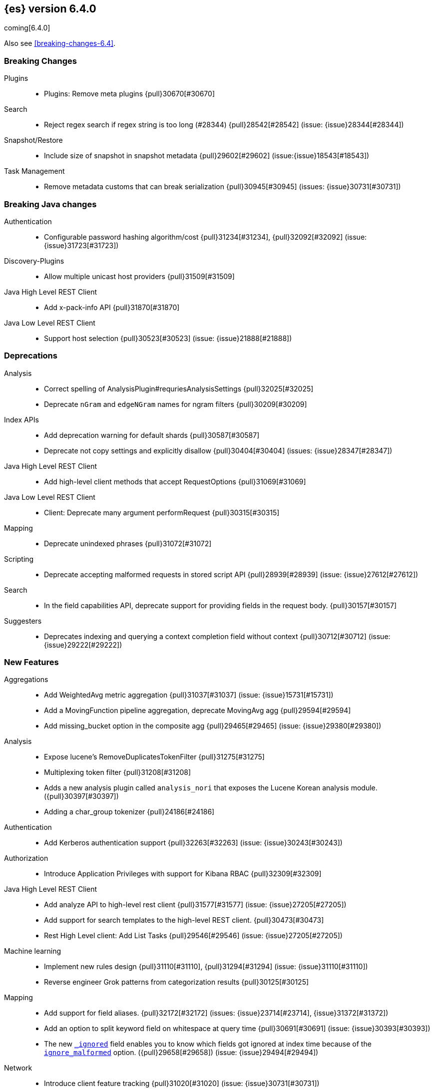 ////
// To add a release, copy and paste the following text,  uncomment the relevant
// sections, and add a link to the new section in the list of releases at the
// top of the page. Note that release subheads must be floated and sections
// cannot be empty.
// TEMPLATE

// [[release-notes-n.n.n]]
// == {es} n.n.n

//[float]
[[breaking-n.n.n]]
//=== Breaking Changes

//[float]
//=== Breaking Java Changes

//[float]
//=== Deprecations

//[float]
//=== New Features

//[float]
//=== Enhancements

//[float]
//=== Bug Fixes

//[float]
//=== Regressions

//[float]
//=== Known Issues
////

[[release-notes-6.4.0]]
== {es} version 6.4.0

coming[6.4.0]

Also see <<breaking-changes-6.4>>.

[float]
[[breaking-6.4.0]]
=== Breaking Changes

Plugins::
* Plugins: Remove meta plugins {pull}30670[#30670]

Search::
* Reject regex search if regex string is too long (#28344) {pull}28542[#28542] (issue: {issue}28344[#28344])

Snapshot/Restore::
* Include size of snapshot in snapshot metadata {pull}29602[#29602] (issue:{issue}18543[#18543])

Task Management::
* Remove metadata customs that can break serialization {pull}30945[#30945] (issues: {issue}30731[#30731])

[float]
[[breaking-java-6.4.0]]
=== Breaking Java changes

Authentication::
* Configurable password hashing algorithm/cost {pull}31234[#31234], {pull}32092[#32092] (issue: {issue}31723[#31723])

Discovery-Plugins::
* Allow multiple unicast host providers {pull}31509[#31509]

Java High Level REST Client::
* Add x-pack-info API {pull}31870[#31870]

Java Low Level REST Client::
* Support host selection {pull}30523[#30523] (issue: {issue}21888[#21888])

[float]
[[deprecation-6.4.0]]
=== Deprecations

Analysis::
* Correct spelling of AnalysisPlugin#requriesAnalysisSettings {pull}32025[#32025]
* Deprecate `nGram` and `edgeNGram` names for ngram filters {pull}30209[#30209]

Index APIs::
* Add deprecation warning for default shards {pull}30587[#30587]
* Deprecate not copy settings and explicitly disallow {pull}30404[#30404] (issues: {issue}28347[#28347])

Java High Level REST Client::
* Add high-level client methods that accept RequestOptions {pull}31069[#31069]

Java Low Level REST Client::
* Client: Deprecate many argument performRequest {pull}30315[#30315]

Mapping::
* Deprecate unindexed phrases {pull}31072[#31072]

Scripting::
* Deprecate accepting malformed requests in stored script API {pull}28939[#28939] (issue: {issue}27612[#27612])

Search::
* In the field capabilities API, deprecate support for providing fields in the request body. {pull}30157[#30157]

Suggesters::
* Deprecates indexing and querying a context completion field without context {pull}30712[#30712] (issue: {issue}29222[#29222])

[float]
[[feature-6.4.0]]
=== New Features

Aggregations::
* Add WeightedAvg metric aggregation {pull}31037[#31037] (issue: {issue}15731[#15731])
* Add a MovingFunction pipeline aggregation, deprecate MovingAvg agg {pull}29594[#29594]
* Add missing_bucket option in the composite agg {pull}29465[#29465] (issue: {issue}29380[#29380])

Analysis::
* Expose lucene's RemoveDuplicatesTokenFilter {pull}31275[#31275]
* Multiplexing token filter {pull}31208[#31208]
* Adds a new analysis plugin called `analysis_nori` that exposes the Lucene Korean
analysis module. ({pull}30397[#30397])
* Adding a char_group tokenizer {pull}24186[#24186]

Authentication::
* Add Kerberos authentication support {pull}32263[#32263] (issue: {issue}30243[#30243])

Authorization::
* Introduce Application Privileges with support for Kibana RBAC {pull}32309[#32309]

Java High Level REST Client::
* Add analyze API to high-level rest client {pull}31577[#31577] (issue: {issue}27205[#27205])
* Add support for search templates to the high-level REST client. {pull}30473[#30473]
* Rest High Level client: Add List Tasks {pull}29546[#29546] (issue: {issue}27205[#27205])

Machine learning::
* Implement new rules design {pull}31110[#31110], {pull}31294[#31294] (issue: {issue}31110[#31110])
* Reverse engineer Grok patterns from categorization results {pull}30125[#30125]

Mapping::
* Add support for field aliases. {pull}32172[#32172] (issues: {issue}23714[#23714], {issue}31372[#31372])
* Add an option to split keyword field on whitespace at query time {pull}30691[#30691] (issue: {issue}30393[#30393])
* The new <<mapping-ignored-field,`_ignored`>> field enables you to know which 
fields got ignored at index time because of the <<ignore-malformed,`ignore_malformed`>>
option. ({pull}29658[#29658]) (issue: {issue}29494[#29494])

Network::
* Introduce client feature tracking {pull}31020[#31020] (issue: {issue}30731[#30731])

Plugins::
* Reload secure settings for plugins - backport (#31383) {pull}31481[#31481] (issue: {issue}29135[#29135])

SQL::
* SQL: Support for escape sequences {pull}31884[#31884] (issue: {issue}31883[#31883])

Scripting::
* Add more contexts to painless execute api {pull}30511[#30511]

Search::
* Index phrases {pull}30450[#30450]
* Add a `format` option to `docvalue_fields`. {pull}29639[#29639] (issue: {issue}27740[#27740])

Watcher::
* Make watcher settings reloadable {pull}31746[#31746]

[float]
 [[enhancement-6.4.0]]
=== Enhancements

{ref-64}/breaking_64_api_changes.html#copy-source-settings-on-resize[Allow copying source settings on index resize operations] ({pull}30255[#30255])

Geo::
* Add validation that geohashes are not empty and don't contain unsupported characters ({pull}30376[#30376])

Rollup::
* Validate timezone in range queries to ensure they match the selected job when
searching ({pull}30338[#30338])
* Rollup now indexes `null` values, meaning a single "unified" job for heterogeneous data is now the recommended pattern ({pull}31402[#31402])
* Rollup Search endpoint now supports the `terms` query  ({pull}30973[#30973])
* Rollups no longer allow patterns that match it's `rollup_index`, which can lead to strange errors ({pull}30491[#30491])
* Validation errors thrown while creating a rollup job are now a specialization of the previous `ActionRequestValidationException`,
 making it easier to catch.  The new exception is `RollupActionRequestValidationException` ({pull}30339[#30339])
 
////
new
////

Aggregations::
* Fix wrong NaN check in MovingFunctions#stdDev() {pull}31888[#31888]
* Mitigate date histogram slowdowns with non-fixed timezones. {pull}30534[#30534] (issue: {issue}28727[#28727])
* Build global ordinals terms bucket from matching ordinals {pull}30166[#30166] (issue: {issue}30117[#30117])

 Analysis::
 * Add exclusion option to `keep_types` token filter {pull}32012[#32012] (issue: {issue}29277[#29277])
 * Added lenient flag for synonym token filter {pull}31484[#31484] (issue: {issue}30968[#30968])
 * Consistent encoder names {pull}29492[#29492]

 Audit::
 * Add opaque_id to audit logging {pull}31878[#31878] (issue: {issue}31521[#31521])

 Authentication::
 * Support RequestedAuthnContext {pull}31238[#31238] (issue: {issue}29995[#29995])
 * Make native realm usage stats accurate {pull}30824[#30824]
 * Limit user to single concurrent auth per realm {pull}30794[#30794] (issue: {issue}30355[#30355])
 * SAML: Process only signed data {pull}30641[#30641]

 CRUD::
 * Support for remote path in reindex api {pull}31290[#31290] (issue: {issue}22913[#22913])
 * Don't swallow exceptions on replication {pull}31179[#31179] (issue: {issue}28571[#28571])

 Circuit Breakers::
 * Enhance Parent circuit breaker error message {pull}32056[#32056]
 * Split CircuitBreaker-related tests {pull}31659[#31659]

 Core::
 * Change ObjectParser exception {pull}31030[#31030] (issue: {issue}30605[#30605])

 Discovery-Plugins::
 * Add support for AWS session tokens {pull}30414[#30414] (issues: {issue}16428[#16428])

 Distributed::
 * Avoid sending duplicate remote failed shard requests {pull}31313[#31313]

 Engine::
 * Adjust translog after versionType is removed in 7.0 {pull}32020[#32020] (issue: {issue}31945[#31945])
 * Enable engine factory to be pluggable {pull}31183[#31183]
 * Allow to trim all ops above a certain seq# with a term lower than X {pull}30176[#30176] (issue: {issue}10708[#10708])
 * Do not add noop from local translog to translog again {pull}29637[#29637]

 Geo::
 * Add support for ignore_unmapped to geo sort {pull}31153[#31153] (issue: {issue}28152[#28152])

 Highlighting::
 * Bypass highlight query terms extraction on empty fields {pull}32090[#32090]

 Index APIs::
 * Add Index UUID to `/_stats` Response {pull}31871[#31871] (issue: {issue}31791[#31791])
 * add support for write index resolution when creating/updating documents {pull}31520[#31520]
 * Allow copying source settings on resize operation {pull}30255[#30255] (issue: {issue}28347[#28347])

 Ingest::
 * Extend KV Processor (#31789) {pull}32232[#32232] (issue: {issue}31786[#31786])
 * Make a few Processors callable by Painless {pull}32170[#32170]
 * date_index_name processor template resolution {pull}31841[#31841]
 * Introduction of a bytes processor {pull}31733[#31733]
 * Extend allowed characters for grok field names {pull}31653[#31653], {pull}31722[#31722] (issue: {issue}21745[#21745])
 * Ingest: Add ignore_missing option to RemoveProc {pull}31693[#31693] (issues: {issue}23086[#23086])
 * Enable Templated Fieldnames in Rename {pull}31690[#31690] (issue: {issue}29657[#29657])
 * Add region ISO code to GeoIP Ingest plugin {pull}31669[#31669]
 * Extend allowed characters for grok field names {pull}31653[#31653] (issue: {issue}21745[#21745])
 * Add ingest-attachment support for per document `indexed_chars` limit {pull}31352[#31352]

 Java High Level REST Client::
 * Add Snapshots Status API to High Level Rest Client {pull}32295[#32295], {pull}31515[#31515]
 * Add put watch action {pull}32026[#32026], {pull}32191[#32191] (issue: {issue}29827[#29827])
 * Add Get Snapshots High Level REST API {pull}31980[#31980]
 * Add X-Pack usage api {pull}31975[#31975]
 * Check that client methods match API defined in the REST spec {pull}31825[#31825]
 * Clean Up Snapshot Create Rest API {pull}31779[#31779]
 * Add cluster get settings API {pull}31706[#31706] (issue: {issue}27205[#27205])
 * Add get index API {pull}31703[#31703] (issues: {issue}27205[#27205])
 * Turn GetFieldMappingsResponse to ToXContentObject {pull}31544[#31544]
 * Add Get Snapshots High Level REST API {pull}31537[#31537] (issue: {issue}27205[#27205])
 * Add Snapshots Status API to High Level Rest Client {pull}31515[#31515] (issue: {issue}27205[#27205])
 * Add get field mappings to High Level REST API Client {pull}31423[#31423] (issue: {issue}27205[#27205])
 * Add delete snapshot High Level REST API {pull}31393[#31393] (issue: {issue}27205[#27205])
 * Add explain High Level REST API {pull}31387[#31387] (issue: {issue}27205[#27205])
 * Add get stored script and delete stored script to high level REST API {pull}31355[#31355] (issue: {issue}27205[#27205])
 * Add Create Snapshot to High-Level Rest Client {pull}31215[#31215]
 * Add get index templates API {pull}31161[#31161] (issue: {issue}27205[#27205])
 * Add simulate pipeline API {pull}31158[#31158] (issue: {issue}27205[#27205])
 * Add validate query API {pull}31077[#31077] (issue: {issue}27205[#27205])
 * Moved pipeline APIs to ingest namespace {pull}31027[#31027]
 * List tasks failure to not lose nodeId {pull}31001[#31001]
 * Add Verify Repository High Level REST API {pull}30934[#30934] (issue: {issue}27205[#27205])
 * Move list tasks API under tasks namespace {pull}30906[#30906] (issue: {issue}29546[#29546])
 * Add get mappings support to high-level rest client {pull}30889[#30889] (issue: {issue}27205[#27205])
 * Fix `AliasMetaData#fromXContent` parsing {pull}30866[#30866] (issue: {issue}28799[#28799])
 * Add delete ingest pipeline API {pull}30865[#30865] (issues: {issue}27205[#27205])
 * Add get ingest pipeline API {pull}30847[#30847] (issues: {issue}27205[#27205])
 * Add MultiSearchTemplate support to High Level Rest client {pull}30836[#30836]
 * Add put ingest pipeline API {pull}30793[#30793] (issue: {issue}27205[#27205])
 * Add cancel task API {pull}30745[#30745] (issue: {issue}27205[#27205])
 * Add Delete Repository High Level REST API {pull}30666[#30666] (issue: {issue}27205[#27205])
 * Add synced flush API {pull}30650[#30650] (issues: {issue}27205[#27205])
 * Add PUT Repository High Level REST API {pull}30501[#30501] (issue: {issue}27205[#27205])
 * Allow caller to set per request options {pull}30490[#30490]
 * Add put index template api to high level rest client {pull}30400[#30400] (issue: {issue}27205[#27205])
 * Add GET Repository High Level REST API {pull}30362[#30362] (issue: {issue}27205[#27205])
 * Add support for field capabilities to the high-level REST client. {pull}29664[#29664] (issue: {issue}27205[#27205])
 * Add Cluster Health API {pull}29331[#29331] (issue: {issue}27205[#27205])
 * Add Get Settings API support to java high-level rest client {pull}29229[#29229]
 * Add Get Aliases API to the high-level REST client {pull}28799[#28799] (issue: {issue}27205[#27205])

 Java Low Level REST Client::
 * Node selector per client rather than per request {pull}31471[#31471]
 * NodeSelector for node attributes {pull}31296[#31296]
 * Replace Request#setHeaders with addHeader {pull}30588[#30588]
 * Preserve REST client auth despite 401 response {pull}30558[#30558]
 * Add String flavored setEntity {pull}30447[#30447]
 * Refactor Sniffer and make it testable {pull}29638[#29638] (issues: {issue}25701[#25701], {issue}27697[#27697])
 * Add Request object flavored methods {pull}29623[#29623]

 License::
 * Reuse expiration date of trial licenses {pull}31033[#31033], {pull}30950[#30950] (issue: {issue}30882[#30882])

 Logging::
 * Add x-opaque-id to search slow logs {pull}31539[#31539] (issue: {issue}31521[#31521])
////
Machine learning::
 * [ML] Use default request durability for .ml-state index {pull}32233[#32233]
 * [ML] Return statistics about forecasts as part of the jobsstats and usage API {pull}31647[#31647] (issue: {issue}31395[#31395])
 * [ML] Add description to ML filters {pull}31330[#31330]
 * [ML] Check licence when datafeeds use cross cluster search  {pull}31247[#31247]
 * [ML] Clean left behind model state docs {pull}30659[#30659] (issue: {issue}30551[#30551])
 * [ML] Hide internal Job update options from the REST API {pull}30537[#30537] (issue: {issue}30512[#30512])
 * [ML] provide tmp storage for forecasting and possibly any ml native jobs {pull}30399[#30399]
 
 Mapping::
 * Disallow disabling `_field_names` [OPEN] [ISSUE] {pull}27239[#27239]
 * Remove RestGetAllMappingsAction {pull}31129[#31129]
 * Add a doc value format to binary fields. {pull}30860[#30860] (issue: {issue}30831[#30831])

 Monitoring::
 * _cluster/state should always return cluster_uuid {pull}30143[#30143]

 Network::
 * Backport SSL context names (#30953) to 6.x {pull}32223[#32223]
 * Remove client connections from TcpTransport {pull}31886[#31886] (issue: {issue}31835[#31835])
 * Support multiple system store types {pull}31650[#31650]
 * Only connect to new nodes on new cluster state {pull}31547[#31547] (issue: {issue}29025[#29025])
 * Introduce CONNECT threadpool {pull}31546[#31546] (issue: {issue}29023[#29023])
 * Use remote client in TransportFieldCapsAction {pull}30838[#30838]
 * Replace custom reloadable Key/TrustManager {pull}30509[#30509]
 * Derive max composite buffers from max content len {pull}29448[#29448]

 Packaging::
 * Test sysctl vm.max_map_count before failing init script [OPEN] [ISSUE] {pull}27236[#27236]
 * Packaging: Set elasticsearch user to have non-existent homedir {pull}29007[#29007] (issue: {issue}14453[#14453])

 Percolator::
 * Add support for selecting percolator query candidate matches containing geo_point based queries [OPEN] {pull}26040[#26040]

 Plugins::
 * Verify signatures on official plugins {pull}30800[#30800]

 Ranking::
 * Rename ranking evaluation `quality_level` to `metric_score` {pull}32168[#32168]
 * Rename ranking evaluation response `unknown_docs` section {pull}32166[#32166]
 * Add Expected Reciprocal Rank metric {pull}31891[#31891] (issue: {issue}29653[#29653])
 * Add details section for dcg ranking metric {pull}31177[#31177]
 * [Tests] Move templated `_rank_eval` tests {pull}30679[#30679] (issue: {issue}30628[#30628])
 * Forbid expensive query parts in ranking evaluation {pull}30151[#30151] (issue: {issue}29674[#29674])

 Recovery::
 * Reduce connection timeout for intra-cluster connections [OPEN] [ISSUE] {pull}29022[#29022]

 Rollup::
 * [Rollup] Only allow aggregating on multiples of configured interval [OPEN] {pull}32052[#32052]
 * Copy normalisers for keyword fields to rollup indexes [OPEN] [ISSUE] {pull}30996[#30996]
 * [Rollup] Use composite's missing_bucket {pull}31402[#31402]
 * Allow terms query in _rollup_search {pull}30973[#30973]
 * Allow rollup job creation only if cluster is x-pack ready {pull}30963[#30963] (issue: {issue}30743[#30743])
 * [Rollup] Disallow index patterns that match rollup indices {pull}30491[#30491]
 Rollup::
 * A new API allows getting the rollup capabilities of specific rollup indices,
 rather than by the target pattern ({pull}30401[#30401])
 * [Rollup] Specialize validation exception for easier management {pull}30339[#30339]
 * [Rollup] Validate timezone in range queries {pull}30338[#30338]

 SQL::
 * SQL: allow LEFT and RIGHT as function names {pull}32066[#32066] (issue: {issue}32046[#32046])
 * SQL: Add support for single parameter text manipulating functions {pull}31874[#31874] (issue: {issue}31604[#31604])
 * SQL: Remove restriction for single column grouping {pull}31818[#31818] (issue: {issue}31793[#31793])
 * SQL: Make a single JDBC driver jar {pull}31012[#31012] (issue: {issue}29856[#29856])
 * SQL: Remove the last remaining server dependencies from jdbc {pull}30771[#30771] (issue: {issue}29856[#29856])
 * SQL: Whitelist SQL utility class for better scripting {pull}30681[#30681] (issue: {issue}29832[#29832])
 * SQL: Improve compatibility with MS query {pull}30516[#30516] (issue: {issue}30398[#30398])
 * SQL: Reduce number of ranges generated for comparisons {pull}30267[#30267] (issue: {issue}30017[#30017])
 * SQL: Teach the CLI to ignore empty commands {pull}30265[#30265] (issue: {issue}30000[#30000])
 * SQL: a more compact way of translating the queries that have `AND` statements [ISSUE] {pull}30019[#30019]
 * SQL: correctness of SYS TABLES/COLUMNS results [ISSUE] {pull}29862[#29862]

 Scripting::
 * Painless - Request for native String split function [OPEN] [ISSUE] {pull}20952[#20952]
 * Handle missing values in painless (#30975) {pull}31903[#31903] (issue: {issue}29286[#29286])
 * Handle missing values in painless {pull}30975[#30975] (issue: {issue}29286[#29286])

 Search::
 * Avoid BytesRef's copying in ScriptDocValues's Strings [OPEN] {pull}29581[#29581] (issue: {issue}29567[#29567])
 * Force execution of fetch tasks {pull}31974[#31974] (issue: {issue}29442[#29442])
 * Add second level of field collapsing {pull}31808[#31808] (issue: {issue}24855[#24855])
 * Remove QueryCachingPolicy#ALWAYS_CACHE {pull}31451[#31451]
 * CCS: don't proxy requests for already connected node {pull}31273[#31273]
 * Reject long regex in query_string {pull}31136[#31136] (issue: {issue}28344[#28344])
 * Cross Cluster Search: do not use dedicated masters as gateways {pull}30926[#30926] (issue: {issue}30687[#30687])
 * Added max_expansion param to span_multi {pull}30913[#30913] (issue: {issue}27432[#27432])
 * Increase the maximum number of filters that may be in the cache. {pull}30655[#30655]
 * Improve explanation in rescore {pull}30629[#30629] (issue: {issue}28725[#28725])

 Security::
 * Introduce fips_mode setting and associated checks (#32326) {pull}32344[#32344]
 * Introduce fips_mode setting and associated checks {pull}32326[#32326]
 * Tribe: Add error with secure settings copied to tribe {pull}32298[#32298] (issue: {issue}32117[#32117])
 * Only auto-update license signature if all nodes ready {pull}30859[#30859] (issues: {issue}30251[#30251], {issue}30731[#30731])
 * Use readFully() to read bytes from CipherInputStream (#28515) {pull}30640[#30640]
 * Limit the scope of BouncyCastle dependency {pull}30358[#30358]
 * Make licensing FIPS-140 compliant {pull}30251[#30251]

 Settings::
 * Add notion of internal index settings {pull}31286[#31286] (issue: {issue}29823[#29823])
 * Move RestGetSettingsAction to RestToXContentListener {pull}31101[#31101]
 * Harmonize include_defaults tests {pull}30700[#30700]
 * Fold RestGetAllSettingsAction in RestGetSettingsAction {pull}30561[#30561]

 Snapshot/Restore::
 * Update AWS SDK to 1.11.340  in repository-s3 [OPEN] {pull}30723[#30723] (issues: {issue}22758[#22758], {issue}25552[#25552], {issue}30474[#30474])
 * WIP: S3 client encryption [OPEN] {pull}30513[#30513] (issues: {issue}11128[#11128], {issue}16843[#16843])
 * Update aws java sdk to support ecs task roles [OPEN] {pull}25552[#25552] (issue: {issue}23039[#23039])
 * ECS Task IAM profile credentials ignored in repository-s3 plugin {pull}31864[#31864] (issues: {issue}26913[#26913], {issue}31918[#31918])
 * Add write*Blob option to replace existing blob {pull}31729[#31729]
 * Fixture for Minio testing {pull}31688[#31688]
 * Do not check for object existence when deleting repository index files {pull}31680[#31680]
 * Remove extra check for object existence in repository-gcs read object {pull}31661[#31661]
 * Do not check for Azure container existence everytime an Azure object is accessed or modified {pull}31617[#31617]
 * lazy snapshot repository initialization {pull}31606[#31606]
 * Do not check for S3 blob to exist before writing {pull}31128[#31128] (issue: {issue}19749[#19749])
 * Remove extra checks from HdfsBlobContainer {pull}31126[#31126]
 * Allow date math for naming newly-created snapshots (#7939) {pull}30479[#30479]
 * Use simpler write-once semantics for HDFS repository {pull}30439[#30439] (issue: {issue}19749[#19749])
 * User proper write-once semantics for GCS repository {pull}30438[#30438] (issue: {issue}19749[#19749])
 * Use stronger write-once semantics for Azure repository {pull}30437[#30437] (issue: {issue}19749[#19749])
 * Use simpler write-once semantics for FS repository {pull}30435[#30435] (issue: {issue}19749[#19749])
 * BlobContainer.move() should fail if source does not exist or target already exists {pull}30421[#30421]
 * Do not fail snapshot when deleting a missing snapshotted file {pull}30332[#30332] (issue: {issue}28322[#28322])
 * Repository GCS plugin new client library {pull}30168[#30168] (issue: {issue}29259[#29259])
 * Fail snapshot operations early on repository corruption {pull}30140[#30140] (issues: {issue}24477[#24477], {issue}29649[#29649])
 * index name added to snapshot restore exception {pull}29604[#29604] (issue: {issue}27601[#27601])
 * Do not load global state when deleting a snapshot {pull}29278[#29278] (issue: {issue}28934[#28934])
 * Don't load global state when only restoring indices {pull}29239[#29239] (issue: {issue}28934[#28934])
 * Automatic snapshot naming [ISSUE] {pull}7939[#7939]

 Stats::
 * Add `_coordinating_only` for nodes resolving in nodes API {pull}30313[#30313] (issue: {issue}28831[#28831])
 * Handle repeated mount point in FsInfo.  {pull}27975[#27975] (issue: {issue}27174[#27174])

 Store::
 * Move caching of the size of a directory to `StoreDirectory`. {pull}30581[#30581]

 Suggesters::
 * Ignore empty completion input {pull}30713[#30713] (issue: {issue}23121[#23121])

 Task Management::
 * Make Persistent Tasks implementations version and feature aware {pull}31045[#31045] (issues: {issue}30731[#30731], {issue}31020[#31020])

 Transport API::
 * Implemented XContent serialisation for GetIndexResponse {pull}31675[#31675]
 * Send client headers from TransportClient {pull}30803[#30803]
 * Modify state of VerifyRepositoryResponse for bwc {pull}30762[#30762]

 Watcher::
 * Watcher: cleanup ensureWatchExists use {pull}31926[#31926]
 * Watcher: Store username on watch execution {pull}31873[#31873] (issue: {issue}31772[#31772])
 * Watcher: Consolidate setting update registration {pull}31762[#31762]
 * Add secure setting for watcher email password {pull}31620[#31620]
 * Slack message empty text {pull}31596[#31596] (issue: {issue}30071[#30071])
 * Allow null message in SlackMessage {pull}31288[#31288] (issue: {issue}30071[#30071])
 * Move watcher-history version setting to _meta field {pull}30832[#30832] (issue: {issue}30731[#30731])
 * Only allow x-pack metadata if all nodes are ready {pull}30743[#30743] (issues: {issue}30728[#30728], {issue}30731[#30731])
 * Watcher: Configure HttpClient parallel sent requests {pull}30130[#30130]
 * Watcher: Make start/stop cycle more predictable and synchronous {pull}30118[#30118]

 ZenDiscovery::
 * Preserve response headers on cluster update task {pull}31421[#31421] (issues: {issue}23950[#23950], {issue}25961[#25961], {issue}31241[#31241], {issue}31408[#31408])
 * Treat ack timeout more like a publish timeout {pull}31303[#31303]
 * Use system context for cluster state update tasks {pull}31241[#31241] (issue: {issue}30603[#30603])
 * Add support for skippable named writeables {pull}30948[#30948]

////

[float]
[[bug-6.4.0]]
=== Bug Fixes

Use date format in `date_range` mapping before fallback to default ({pull}29310[#29310])

Fix NPE in 'more_like_this' when field has zero tokens ({pull}30365[#30365])

Do not ignore request analysis/similarity settings on index resize operations when the source index already contains such settings ({pull}30216[#30216])

Fix NPE when CumulativeSum agg encounters null value/empty bucket ({pull}29641[#29641])

Rollup::
* Move to 128bit document IDs for Rollup.  The old IDs were not wide enough and susceptible to hashing collisions.
Jobs that are running during cluster upgrade will "self-upgrade" to the new ID scheme, but it is recommended that users
fully rebuild Rollup indices from scratch if possible.  Any existing collisions are not fixable and so data-loss may
affect the rollup index despite the new IDs being used. ({pull}32558[#32558])
* Histo group configurations should support `scaled_float` ({pull}32048[#32048])
* Fix rollup on date fields that don't support `epoch_millis` ({pull}31890[#31890])
* Metric config properly validates itself now ({pull}31159[#31159])

////
Aggregations::
* buckets_path cannot route through nested aggregation? [OPEN] [ISSUE] {pull}29287[#29287]
* painless _score script with value_type double returns null or 0.0 [OPEN] [ISSUE] {pull}26294[#26294]
* Fix profiling of ordered terms aggs {pull}31814[#31814] (issue: {issue}22123[#22123])
* Ensure that ip_range aggregations always return bucket keys. {pull}30701[#30701] (issue: {issue}21045[#21045])
* Fix class cast exception in BucketMetricsPipeline path traversal {pull}30632[#30632] (issue: {issue}30608[#30608])
* Fix NPE when CumulativeSum agg encounters null value/empty bucket {pull}29641[#29641] (issue: {issue}27544[#27544])

Allocation::
* A replica can be promoted and started in one cluster state update {pull}32042[#32042]
* Ignore numeric shard count if waiting for ALL {pull}31265[#31265] (issue: {issue}31151[#31151])
* Move allocation awareness attributes to list setting {pull}30626[#30626] (issue: {issue}30617[#30617])
* Auto-expand replicas only after failing nodes {pull}30553[#30553] (issues: {issue}30423[#30423], {issue}30456[#30456])
* Auto-expand replicas when adding or removing nodes {pull}30423[#30423] (issue: {issue}1873[#1873])

Analysis::
* Call setReferences() on custom referring tokenfilters in _analyze {pull}32157[#32157] (issue: {issue}32154[#32154])

Audit::
* Fix audit index template upgrade loop {pull}30779[#30779]

Authentication::
* [Kerberos] Add debug log statement for exceptions {pull}32663[#32663]
* [Kerberos] Remove Kerberos bootstrap checks {pull}32451[#32451]
* Fix building AD URL from domain name {pull}31849[#31849]
* resolveHasher defaults to NOOP {pull}31723[#31723] (issues: {issue}31234[#31234], {issue}31697[#31697])
* [Security] Check auth scheme case insensitively {pull}31490[#31490] (issue: {issue}31486[#31486])
* Security: fix joining cluster with production license {pull}31341[#31341] (issue: {issue}31332[#31332])
* Security: fix token bwc with pre 6.0.0-beta2 {pull}31254[#31254] (issues: {issue}30743[#30743], {issue}31195[#31195])
* Compliant SAML Response destination check {pull}31175[#31175]
* Security: cleanup code in file stores {pull}30348[#30348]
* Security: fix TokenMetaData equals and hashcode {pull}30347[#30347]

Authorization::
* Fix role query that can match nested documents {pull}32705[#32705]
* Make get all app privs requires "*" permission {pull}32460[#32460]
* Security: revert to old way of merging automata {pull}32254[#32254]
* [PkiRealm] Invalidate cache on role mappings change {pull}31510[#31510]
* Security: fix dynamic mapping updates with aliases {pull}30787[#30787] (issue: {issue}30597[#30597])
* [Security] Include an empty json object in an json array when FLS filters out all fields {pull}30709[#30709] (issue: {issue}30624[#30624])
* Security: reduce garbage during index resolution {pull}30180[#30180]

CRUD::
* Bulk operation fail to replicate operations when a mapping update times out {pull}30244[#30244]

Core::
* Fix content type detection with leading whitespace {pull}32632[#32632] (issue: {issue}32357[#32357])
* Disable C2 from using AVX-512 on JDK 10 {pull}32138[#32138] (issue: {issue}31425[#31425])
* Create default ES_TMPDIR on Windows {pull}30325[#30325] (issues: {issue}27609[#27609], {issue}28217[#28217])
* Core: Pick inner most parse exception as root cause {pull}30270[#30270] (issues: {issue}29373[#29373], {issue}30261[#30261])

Distributed::
* Fix race between replica reset and primary promotion {pull}32442[#32442] (issues: {issue}32118[#32118], {issue}32304[#32304], {issue}32431[#32431])
* CCE when re-throwing "shard not available" exception in TransportShardMultiGetAction {pull}32185[#32185] (issue: {issue}32173[#32173])

Engine::
* Fail shard if IndexShard#storeStats runs into an IOException {pull}32241[#32241] (issue: {issue}29008[#29008])
* IndexShard should not return null stats {pull}31528[#31528] (issue: {issue}30176[#30176])
* Double-check local checkpoint for staleness {pull}29276[#29276]

Geo::
* Fix handling of points_only with term strategy in geo_shape {pull}31766[#31766] (issue: {issue}31707[#31707])
* Fix coerce validation_method in GeoBoundingBoxQueryBuilder {pull}31747[#31747] (issue: {issue}31718[#31718])
* Improve robustness of geo shape parser for malformed shapes {pull}31449[#31449] (issue: {issue}31428[#31428])
* Fix defaults in GeoShapeFieldMapper output {pull}31302[#31302] (issue: {issue}23206[#23206])
* Add support for indexed shape routing in geo_shape query {pull}30760[#30760] (issue: {issue}7663[#7663])
* Add stricter geohash parsing {pull}30376[#30376] (issue: {issue}23579[#23579])

Index APIs::
* Copy missing segment attributes in getSegmentInfo {pull}32396[#32396]
* add support for is_write_index in put-alias body parsing {pull}31674[#31674] (issue: {issue}30703[#30703])
* fix writeIndex evaluation for aliases {pull}31562[#31562]
* Fix IndexTemplateMetaData parsing from xContent {pull}30917[#30917]
* Do not ignore request analysis/similarity on resize {pull}30216[#30216]
* Do not return all indices if a specific alias is requested via get aliases api. {pull}29538[#29538] (issues: {issue}27763[#27763], {issue}28294[#28294])
* Postpone aliases resolution until execution of alias update command {pull}28231[#28231] (issue: {issue}27689[#27689])

Ingest::
* Fix broken backport of #31578 by adjusting constructor {pull}31587[#31587] (issue: {issue}31578[#31578])
* Ingest Attachment: Upgrade Tika to 1.18 {pull}31252[#31252]
* [INGEST] Interrupt the current thread if evaluation grok expressions take too long {pull}31024[#31024] (issue: {issue}28731[#28731])

Java High Level REST Client::
* HLRC: Ban LoggingDeprecationHandler {pull}32756[#32756] (issue: {issue}32151[#32151])
* HLRC: Move commercial clients from XPackClient {pull}32596[#32596]
* Fix CreateSnapshotRequestTests Failure {pull}31630[#31630] (issue: {issue}31625[#31625])
* Change bulk's retry condition to be based on RestStatus {pull}29329[#29329] (issues: {issue}28885[#28885], {issue}29254[#29254])

Java Low Level REST Client::
* Avoid setting connection request timeout {pull}30384[#30384] (issue: {issue}24069[#24069])

License::
* Cannot upload licenses through license ui in Kibana or through api [ISSUE] {pull}32503[#32503]
* Do not serialize basic license exp in x-pack info {pull}30848[#30848]
* Require acknowledgement/confirmation before starting trial license [ISSUE] {pull}30134[#30134]

Machine learning::
* [ML] Job notifications are incorrect for job which takes 20m to close [OPEN] [ISSUE] {pull}29955[#29955]
* [ML] Move open job failure explanation out of root cause {pull}31925[#31925] (issue: {issue}29950[#29950])
* [ML] Fix calendar and filter updates from non-master nodes {pull}31804[#31804] (issue: {issue}31803[#31803])
* [ML] Don't treat stale FAILED jobs as OPENING in job allocation {pull}31800[#31800] (issue: {issue}31794[#31794])
* [ML] Rate limit established model memory updates {pull}31768[#31768]
* Validate xContentType in PutWatchRequest. {pull}31088[#31088] (issue: {issue}30057[#30057])
* [ML] Account for gaps in data counts after job is reopened {pull}30294[#30294] (issue: {issue}30080[#30080])

Mapping::
* Make sure that field collapsing supports field aliases. {pull}32648[#32648] (issue: {issue}32623[#32623])
* Improve the error message when an index is incompatible with field aliases. {pull}32482[#32482]
* Make sure that field aliases count towards the total fields limit. {pull}32222[#32222]
* Fix `range` queries on `_type` field for singe type indices (#31756) {pull}32161[#32161] (issue: {issue}31756[#31756])
* Fix `range` queries on `_type` field for singe type indices {pull}31756[#31756] (issues: {issue}31476[#31476], {issue}31632[#31632])
* In NumberFieldType equals and hashCode, make sure that NumberType is taken into account. {pull}31514[#31514]
* Get Mapping API to honour allow_no_indices and ignore_unavailable {pull}31507[#31507] (issue: {issue}31485[#31485])
* Make sure KeywordFieldMapper#clone preserves split_queries_on_whitespace. {pull}31049[#31049]
* Delay _uid field data deprecation warning {pull}30651[#30651] (issue: {issue}30625[#30625])

Monitoring::
* Fix _cluster/state to always return cluster_uuid {pull}30656[#30656] (issue: {issue}30143[#30143])

Network::
* Ensure we don't use a remote profile if cluster name matches {pull}31331[#31331] (issue: {issue}29321[#29321])
* Transport client: Don't validate node in handshake (#30737) {pull}31080[#31080] (issue: {issue}30141[#30141])
* Add TRACE, CONNECT, and PATCH http methods {pull}31079[#31079] (issue: {issue}31017[#31017])
* Add TRACE, CONNECT, and PATCH http methods {pull}31035[#31035] (issue: {issue}31017[#31017])
* Transport client: Don't validate node in handshake {pull}30737[#30737] (issue: {issue}30141[#30141])

Packaging::
* Add temporary directory cleanup workarounds {pull}32615[#32615] (issue: {issue}31732[#31732])
* Add package pre-install check for java binary {pull}31343[#31343] (issue: {issue}29665[#29665])
* Do not run `sysctl` for `vm.max_map_count` when its already set {pull}31285[#31285]
* stable filemode for zip distributions {pull}30854[#30854] (issue: {issue}30799[#30799])
* Force stable file modes for built packages {pull}30823[#30823] (issue: {issue}30799[#30799])

Plugins::
* Template upgrades should happen in a system context {pull}30621[#30621] (issue: {issue}30603[#30603])

REST API::
* RestAPI: Reject forcemerge requests with a body {pull}30792[#30792] (issue: {issue}29584[#29584])
* Respect accept header on no handler {pull}30383[#30383] (issue: {issue}30329[#30329])

Recovery::
* IndicesClusterStateService should replace an init. replica with an init. primary with the same aId {pull}32374[#32374] (issue: {issue}32308[#32308])
* Ensure to release translog snapshot in primary-replica resync {pull}32045[#32045] (issue: {issue}32030[#32030])
* Fix missing historyUUID in peer recovery when rolling upgrade 5.x to 6.3 {pull}31506[#31506] (issue: {issue}31482[#31482])
* Cancelling a peer recovery on the source can leak a primary permit {pull}30318[#30318]
* ReplicationTracker.markAllocationIdAsInSync may hang if allocation is cancelled {pull}30316[#30316]
* Do not log warn shard not-available exception in replication {pull}30205[#30205] (issues: {issue}28049[#28049], {issue}28571[#28571])

Rollup::
* [Rollup] Improve ID scheme for rollup documents {pull}32558[#32558] (issue: {issue}32372[#32372])
* [Rollup] Histo group config should support scaled_floats {pull}32048[#32048] (issue: {issue}32035[#32035])
* Fix rollup on date fields that don't support epoch_millis {pull}31890[#31890]
* [Rollup] Metric config parser must use builder so validation runs {pull}31159[#31159]

SQL::
* SQL: HAVING clause should accept only aggregates {pull}31872[#31872] (issue: {issue}31726[#31726])
* Check timeZone argument in AbstractSqlQueryRequest {pull}31822[#31822]
* SQL: Fix incorrect HAVING equality {pull}31820[#31820] (issue: {issue}31796[#31796])
* SQL: Fix incorrect message for aliases {pull}31792[#31792] (issue: {issue}31611[#31611])
* SQL: querying an alias having different mappings indices generates an incorrect error message [ISSUE] {pull}31784[#31784]
* SQL: Allow long literals {pull}31777[#31777] (issue: {issue}31750[#31750])
* JDBC: Fix stackoverflow on getObject and timestamp conversion {pull}31735[#31735] (issue: {issue}31734[#31734])
* SQL: Fix rest endpoint names in node stats {pull}31371[#31371]
* SQL: Preserve scoring in bool queries {pull}30730[#30730] (issue: {issue}29685[#29685])
* SQL: Verify GROUP BY ordering on grouped columns {pull}30585[#30585] (issue: {issue}29900[#29900])
* SQL: SYS TABLES ordered according to *DBC specs {pull}30530[#30530]
* SQL: Fix parsing of dates with milliseconds {pull}30419[#30419] (issue: {issue}30002[#30002])
* SQL: Improve correctness of SYS COLUMNS & TYPES {pull}30418[#30418] (issue: {issue}30386[#30386])
* SQL: Fix bug caused by empty composites {pull}30343[#30343] (issue: {issue}30292[#30292])
* SQL: Correct error message {pull}30138[#30138] (issue: {issue}30016[#30016])
* SQL: Add BinaryMathProcessor to named writeables list {pull}30127[#30127] (issue: {issue}30014[#30014])

Scripting::
* [Docs] breaking change: Script API no longer accepts script as string [OPEN] [ISSUE] {pull}26963[#26963]
* Painless: Fix Context Link {pull}32331[#32331]
* Painless: Fix Bug with Duplicate PainlessClasses {pull}32110[#32110]
* Painless: Fix bug for static method calls on interfaces {pull}31348[#31348]
* Deprecate Empty Templates {pull}30194[#30194]
* Remove Stored Script Check for Empty Code Strings {pull}27322[#27322]

Search::
* Rendered search templates are allowed to be incorrectly formatted. [OPEN] [ISSUE] {pull}30448[#30448]
* Fix multi level nested sort {pull}32204[#32204] (issues: {issue}31554[#31554], {issue}31776[#31776], {issue}31783[#31783], {issue}32130[#32130])
* Fix race in clear scroll {pull}31259[#31259]
* Fix index prefixes to work with span_multi {pull}31066[#31066] (issue: {issue}31056[#31056])
* Cross Cluster Search: preserve remote status code {pull}30976[#30976] (issue: {issue}27461[#27461])
* Avoid NPE in `more_like_this` when field has zero tokens {pull}30365[#30365] (issue: {issue}30148[#30148])
* 6.x Backport: Terms query validate bug  {pull}30319[#30319] (issue: {issue}29483[#29483])
* Fix a bug in FieldCapabilitiesRequest#equals and hashCode. {pull}30181[#30181]
* Fix TermsSetQueryBuilder.doEquals() method {pull}29629[#29629] (issue: {issue}29620[#29620])
* Add additional shards routing info in ShardSearchRequest {pull}29533[#29533] (issue: {issue}27550[#27550])
* Fix failure for validate API on a terms query {pull}29483[#29483] (issue: {issue}29033[#29033])
* Use date format in `date_range` mapping before fallback to default {pull}29310[#29310] (issue: {issue}29282[#29282])

Security::
* Enable FIPS140LicenseBootstrapCheck {pull}32903[#32903] (issue: {issue}32437[#32437])
* Detect old trial licenses and mimic behaviour {pull}32209[#32209]
* Preserve thread context when connecting to remote cluster {pull}31574[#31574] (issues: {issue}31241[#31241], {issue}31462[#31462])

Snapshot/Restore::
* Master failover during snapshotting could leave the snapshot incomplete [OPEN] [ISSUE] {pull}25281[#25281]
* fix repository update with the same settings but different type {pull}31458[#31458]
* Delete temporary blobs before creating index file {pull}30528[#30528] (issues: {issue}30332[#30332], {issue}30507[#30507])

Store::
* Avoid loading shard metadata while closing [OPEN] {pull}29140[#29140] (issues: {issue}19338[#19338], {issue}21463[#21463], {issue}25335[#25335])
* Side-step pending deletes check {pull}30571[#30571] (issues: {issue}30416[#30416], {issue}30503[#30503])
* Use a private Directory for split / shrink {pull}30567[#30567] (issue: {issue}30416[#30416])

Suggesters::
* Completion Suggester Contexts from Path Elements Do not Allow Boolean Values [OPEN] [ISSUE] {pull}30884[#30884]
* Add proper longitude validation in geo_polygon_query {pull}30497[#30497] (issue: {issue}30488[#30488])
* Completion suggester fails when empty regex query is provided. [ISSUE] {pull}30286[#30286]
* Fix merging logic of Suggester Options {pull}29514[#29514]
* Ignore empty completion input {pull}28289[#28289] (issue: {issue}23121[#23121])

Transport API::
* Fix interoperability with < 6.3 transport clients {pull}30971[#30971] (issue: {issue}30731[#30731])
* Fix bad version check writing Repository nodes {pull}30846[#30846] (issue: {issue}30807[#30807])

Watcher::
* Ensures watch definitions are valid json [OPEN] {pull}30692[#30692] (issue: {issue}29746[#29746])
* Guard against null in email admin watches {pull}32923[#32923] (issue: {issue}32590[#32590])
* Test: fix null failure in watcher test {pull}31968[#31968] (issue: {issue}31948[#31948])
* Watcher: Fix chain input toXcontent serialization {pull}31721[#31721]
* Watcher: Add ssl.trust email account setting {pull}31684[#31684]
* Watcher: Fix check for currently executed watches {pull}31137[#31137]
* Watcher: Prevent duplicate watch triggering during upgrade {pull}30643[#30643] (issue: {issue}30613[#30613])
* Watcher: Prevent triggering watch when using activate API {pull}30613[#30613]
* Watcher: Ensure trigger service pauses execution {pull}30363[#30363]
* Watcher: Fix watch history template for dynamic slack attachments {pull}30172[#30172]
* Watcher: Ensure mail message ids are unique per watch action {pull}30112[#30112]

ZenDiscovery::
* Preserve response headers in MasterService#submitStateUpdateTasks {pull}31431[#31431] (issue: {issue}31422[#31422])
* Fsync state file before exposing it {pull}30929[#30929]
* Do not return metadata customs by default {pull}30857[#30857] (issue: {issue}30731[#30731])
* Use correct cluster state version for node fault detection {pull}30810[#30810]
* Only ack cluster state updates successfully applied on all nodes {pull}30672[#30672]

////
////
[float]
[[regression-6.4.0]]
=== Regressions

Engine::
* Give the engine the whole index buffer size on init. {pull}31105[#31105]

Snapshot/Restore::
* S3 repo plugin populate SettingsFilter {pull}30652[#30652]

////

//[float]
//=== Known Issues

[[upgrade-6.4.0]]
[float]
=== Upgrades

Core::
* Dependencies: Upgrade to joda time 2.10 {pull}32160[#32160]

Logging::
* LOGGING: Upgrade to Log4J 2.11.1 {pull}32616[#32616], {pull}32668[#32668] (issues: {issue}27300[#27300], {issue}32537[#32537])

Network::
* Upgrade to Netty 4.1.25.Final {pull}31232[#31232] (issues: {issue}31124[#31124], {issue}7463[#7463], {issue}8014[#8014])
* Revert upgrade to Netty 4.1.25.Final {pull}31282[#31282] (issue: {issue}31232[#31232])

Search::
* Upgrade to Lucene 7.4.0. {pull}31529[#31529]


////
[[other-6.4.0]]
[float]
=== NOT CLASSIFIED


Ranking::
* Register ERR metric with NamedXContentRegistry {pull}32320[#32320]

SQL::
* JDBC driver prepared statement set* methods  {pull}31494[#31494] (issue: {issue}31493[#31493])

Search::
* Revise Default max concurrent search requests [ISSUE] {pull}31192[#31192]

////
